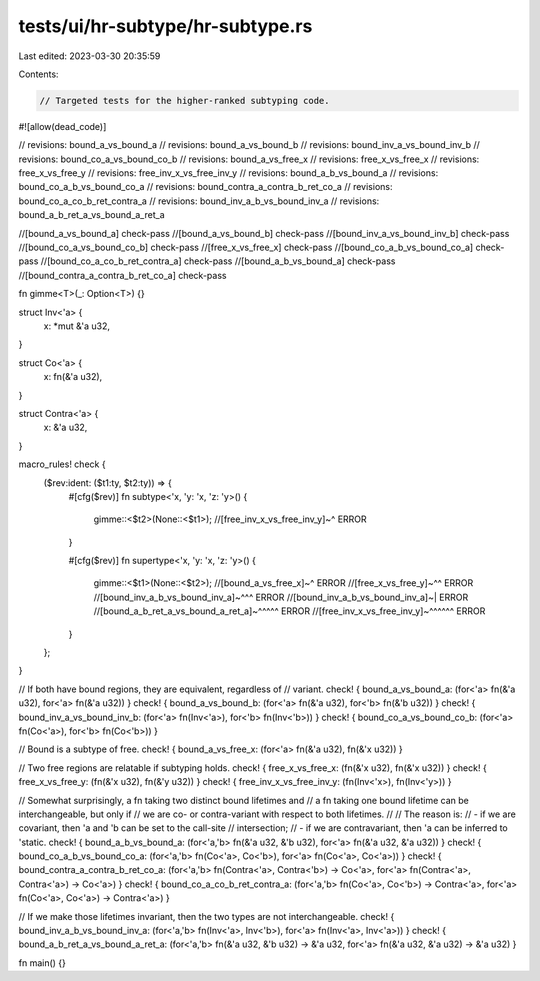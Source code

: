 tests/ui/hr-subtype/hr-subtype.rs
=================================

Last edited: 2023-03-30 20:35:59

Contents:

.. code-block:: rs

    // Targeted tests for the higher-ranked subtyping code.

#![allow(dead_code)]

// revisions: bound_a_vs_bound_a
// revisions: bound_a_vs_bound_b
// revisions: bound_inv_a_vs_bound_inv_b
// revisions: bound_co_a_vs_bound_co_b
// revisions: bound_a_vs_free_x
// revisions: free_x_vs_free_x
// revisions: free_x_vs_free_y
// revisions: free_inv_x_vs_free_inv_y
// revisions: bound_a_b_vs_bound_a
// revisions: bound_co_a_b_vs_bound_co_a
// revisions: bound_contra_a_contra_b_ret_co_a
// revisions: bound_co_a_co_b_ret_contra_a
// revisions: bound_inv_a_b_vs_bound_inv_a
// revisions: bound_a_b_ret_a_vs_bound_a_ret_a

//[bound_a_vs_bound_a] check-pass
//[bound_a_vs_bound_b] check-pass
//[bound_inv_a_vs_bound_inv_b] check-pass
//[bound_co_a_vs_bound_co_b] check-pass
//[free_x_vs_free_x] check-pass
//[bound_co_a_b_vs_bound_co_a] check-pass
//[bound_co_a_co_b_ret_contra_a] check-pass
//[bound_a_b_vs_bound_a] check-pass
//[bound_contra_a_contra_b_ret_co_a] check-pass

fn gimme<T>(_: Option<T>) {}

struct Inv<'a> {
    x: *mut &'a u32,
}

struct Co<'a> {
    x: fn(&'a u32),
}

struct Contra<'a> {
    x: &'a u32,
}

macro_rules! check {
    ($rev:ident: ($t1:ty, $t2:ty)) => {
        #[cfg($rev)]
        fn subtype<'x, 'y: 'x, 'z: 'y>() {
            gimme::<$t2>(None::<$t1>);
            //[free_inv_x_vs_free_inv_y]~^ ERROR
        }

        #[cfg($rev)]
        fn supertype<'x, 'y: 'x, 'z: 'y>() {
            gimme::<$t1>(None::<$t2>);
            //[bound_a_vs_free_x]~^ ERROR
            //[free_x_vs_free_y]~^^ ERROR
            //[bound_inv_a_b_vs_bound_inv_a]~^^^ ERROR
            //[bound_inv_a_b_vs_bound_inv_a]~| ERROR
            //[bound_a_b_ret_a_vs_bound_a_ret_a]~^^^^^ ERROR
            //[free_inv_x_vs_free_inv_y]~^^^^^^ ERROR
        }
    };
}

// If both have bound regions, they are equivalent, regardless of
// variant.
check! { bound_a_vs_bound_a: (for<'a> fn(&'a u32),
for<'a> fn(&'a u32)) }
check! { bound_a_vs_bound_b: (for<'a> fn(&'a u32),
for<'b> fn(&'b u32)) }
check! { bound_inv_a_vs_bound_inv_b: (for<'a> fn(Inv<'a>),
for<'b> fn(Inv<'b>)) }
check! { bound_co_a_vs_bound_co_b: (for<'a> fn(Co<'a>),
for<'b> fn(Co<'b>)) }

// Bound is a subtype of free.
check! { bound_a_vs_free_x: (for<'a> fn(&'a u32),
fn(&'x u32)) }

// Two free regions are relatable if subtyping holds.
check! { free_x_vs_free_x: (fn(&'x u32),
fn(&'x u32)) }
check! { free_x_vs_free_y: (fn(&'x u32),
fn(&'y u32)) }
check! { free_inv_x_vs_free_inv_y: (fn(Inv<'x>),
fn(Inv<'y>)) }

// Somewhat surprisingly, a fn taking two distinct bound lifetimes and
// a fn taking one bound lifetime can be interchangeable, but only if
// we are co- or contra-variant with respect to both lifetimes.
//
// The reason is:
// - if we are covariant, then 'a and 'b can be set to the call-site
//   intersection;
// - if we are contravariant, then 'a can be inferred to 'static.
check! { bound_a_b_vs_bound_a: (for<'a,'b> fn(&'a u32, &'b u32),
for<'a>    fn(&'a u32, &'a u32)) }
check! { bound_co_a_b_vs_bound_co_a: (for<'a,'b> fn(Co<'a>, Co<'b>),
for<'a>    fn(Co<'a>, Co<'a>)) }
check! { bound_contra_a_contra_b_ret_co_a: (for<'a,'b> fn(Contra<'a>, Contra<'b>) -> Co<'a>,
for<'a>    fn(Contra<'a>, Contra<'a>) -> Co<'a>) }
check! { bound_co_a_co_b_ret_contra_a: (for<'a,'b> fn(Co<'a>, Co<'b>) -> Contra<'a>,
for<'a>    fn(Co<'a>, Co<'a>) -> Contra<'a>) }

// If we make those lifetimes invariant, then the two types are not interchangeable.
check! { bound_inv_a_b_vs_bound_inv_a: (for<'a,'b> fn(Inv<'a>, Inv<'b>),
for<'a>    fn(Inv<'a>, Inv<'a>)) }
check! { bound_a_b_ret_a_vs_bound_a_ret_a: (for<'a,'b> fn(&'a u32, &'b u32) -> &'a u32,
for<'a>    fn(&'a u32, &'a u32) -> &'a u32) }

fn main() {}


